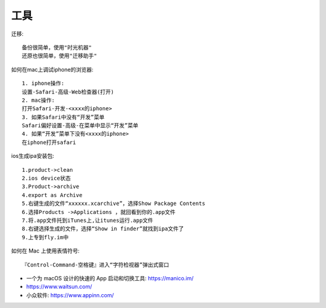 工具
==============

迁移::

    备份很简单，使用"时光机器"
    还原也很简单，使用"迁移助手"

如何在mac上调试iphone的浏览器::

  1. iphone操作:
  设置-Safari-高级-Web检查器(打开)
  2. mac操作:
  打开Safari-开发-<xxxx的iphone>
  3. 如果Safari中没有“开发”菜单
  Safari偏好设置-高级-在菜单中显示“开发”菜单
  4. 如果“开发”菜单下没有<xxxx的iphone>
  在iphone打开safari



ios生成ipa安装包::
  
    1.product->clean
    2.ios device状态
    3.Product->archive
    4.export as Archive
    5.右键生成的文件“xxxxxx.xcarchive”，选择Show Package Contents
    6.选择Products ->Applications ，就回看到你的.app文件
    7.将.app文件托到iTunes上,让itunes运行.app文件
    8.右键选择生成的文件，选择“Show in finder”就找到ipa文件了
    9.上专到fly.im中

如何在 Mac 上使用表情符号::

    『Control-Command-空格键』进入“字符检视器”弹出式窗口
    

* 一个为 macOS 设计的快速的 App 启动和切换工具: https://manico.im/
* https://www.waitsun.com/
* 小众软件: https://www.appinn.com/



